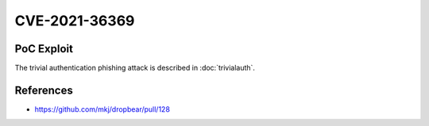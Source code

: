 CVE-2021-36369
==============

.. card::

    :bdg-warning:`CVSS 8.1` CVSS:3.1/AV:L/AC:L/PR:N/UI:R/S:U/C:N/I:N/A:H
    ^^^
    The Dropbear client through 2020.81 proceeds with establishing an SSH session even if it has never sent a substantive authentication response.
    This makes it easier for an attacker-controlled SSH server to present a later spoofed authentication prompt
    (that the attacker can use to capture credential data, and use that data for purposes that are undesired by the client user).
    +++
    **Affected Software:**

    * Dropbear <= 2020.81

    :fas:`check;sd-text-success` integrated in `SSH-MITM <https://docs.ssh-mitm.at/trivialauth.html>`_


PoC Exploit
-----------

The trivial authentication phishing attack is described in :doc:`trivialauth`.

References
----------

* https://github.com/mkj/dropbear/pull/128
